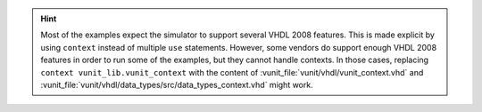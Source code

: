 .. HINT::
  Most of the examples expect the simulator to support several VHDL 2008 features.
  This is made explicit by using ``context`` instead of multiple ``use`` statements.
  However, some vendors do support enough VHDL 2008 features in order to run some of the examples, but they cannot
  handle contexts.
  In those cases, replacing ``context vunit_lib.vunit_context`` with the content of :vunit_file:`vunit/vhdl/vunit_context.vhd`
  and :vunit_file:`vunit/vhdl/data_types/src/data_types_context.vhd` might work.
